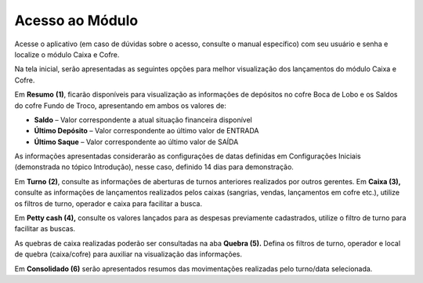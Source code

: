 Acesso ao Módulo
~~~~~~~~~~~~~~~~~~~~~~~~

Acesse o aplicativo (em caso de dúvidas sobre o acesso, consulte o
manual específico) com seu usuário e senha e localize o módulo Caixa e
Cofre.

.. image:: /_static/BR\ One\ Franquias/Caixa/Acesso\ ao\ Módulo/image11.png
   :alt:
   :width: 6.26389in
   :height: 3.37847in

Na tela inicial, serão apresentadas as seguintes opções para melhor
visualização dos lançamentos do módulo Caixa e Cofre.

.. image:: /_static/BR\ One\ Franquias/Caixa/Acesso\ ao\ Módulo/image12.png
   :width: 5.71429in
   :height: 0.46183in

Em **Resumo** **(1)**, ficarão disponíveis para visualização as
informações de depósitos no cofre Boca de Lobo e os Saldos do cofre
Fundo de Troco, apresentando em ambos os valores de:

-  **Saldo** – Valor correspondente a atual situação financeira
   disponível

-  **Último Depósito** – Valor correspondente ao último valor de ENTRADA

-  **Último Saque** – Valor correspondente ao último valor de SAÍDA

As informações apresentadas considerarão as configurações de datas
definidas em Configurações Iniciais (demonstrada no tópico Introdução),
nesse caso, definido 14 dias para demonstração.

Em **Turno** **(2)**, consulte as informações de aberturas de turnos
anteriores realizados por outros gerentes. Em **Caixa (3),** consulte as
informações de lançamentos realizados pelos caixas (sangrias, vendas,
lançamentos em cofre etc.), utilize os filtros de turno, operador e
caixa para facilitar a busca.

Em **Petty cash (4),** consulte os valores lançados para as despesas
previamente cadastrados, utilize o filtro de turno para facilitar as
buscas.

As quebras de caixa realizadas poderão ser consultadas na aba **Quebra
(5).** Defina os filtros de turno, operador e local de quebra
(caixa/cofre) para auxiliar na visualização das informações.

Em **Consolidado (6)** serão apresentados resumos das movimentações
realizadas pelo turno/data selecionada.